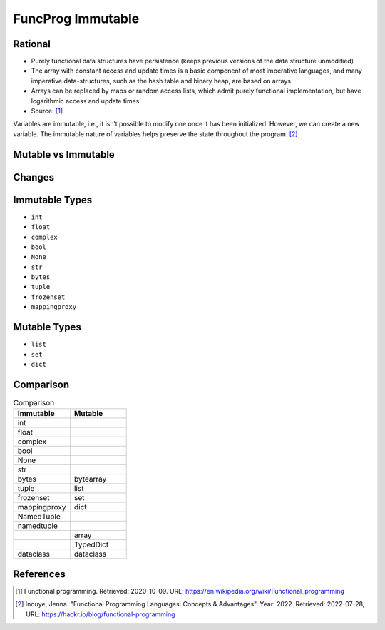 FuncProg Immutable
==================


Rational
--------
* Purely functional data structures have persistence (keeps previous
  versions of the data structure unmodified)

* The array with constant access and update times is a basic component of
  most imperative languages, and many imperative data-structures, such as
  the hash table and binary heap, are based on arrays

* Arrays can be replaced by maps or random access lists, which admit
  purely functional implementation, but have logarithmic access and update
  times

* Source: [#WikipediaFunc]_


Variables are immutable, i.e., it isn’t possible to modify one once it has been initialized. However, we can create a new variable. The immutable nature of variables helps preserve the state throughout the program. [#Inouye2022]_


Mutable vs Immutable
--------------------
.. figure:: img/funcprog-immutable-tuple.png
.. figure:: img/funcprog-immutable-str.png
.. figure:: img/funcprog-immutable-tables.png


Changes
-------
.. figure:: img/funcprog-immutable-sharedstate.png


Immutable Types
---------------
* ``int``
* ``float``
* ``complex``
* ``bool``
* ``None``
* ``str``
* ``bytes``
* ``tuple``
* ``frozenset``
* ``mappingproxy``


Mutable Types
-------------
* ``list``
* ``set``
* ``dict``


Comparison
----------
.. csv-table:: Comparison
    :header: Immutable, Mutable
    :widths: 50, 50

    int          ,
    float        ,
    complex      ,
    bool         ,
    None         ,
    str          ,
    bytes        , bytearray
    tuple        , list
    frozenset    , set
    mappingproxy , dict
    NamedTuple   ,
    namedtuple   ,
                 , array
                 , TypedDict
    dataclass    , dataclass



References
----------
.. [#WikipediaFunc] Functional programming. Retrieved: 2020-10-09. URL: https://en.wikipedia.org/wiki/Functional_programming

.. [#Inouye2022] Inouye, Jenna. "Functional Programming Languages: Concepts & Advantages". Year: 2022. Retrieved: 2022-07-28, URL: https://hackr.io/blog/functional-programming
